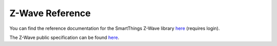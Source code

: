.. _z_wave_ref:

Z-Wave Reference
================

You can find the reference documentation for the SmartThings Z-Wave library `here <https://graph.api.smartthings.com/ide/doc/zwave-utils.html>`_ (requires login).

The Z-Wave public specification can be found `here <http://z-wave.sigmadesigns.com/design-z-wave/z-wave-public-specification>`__.
